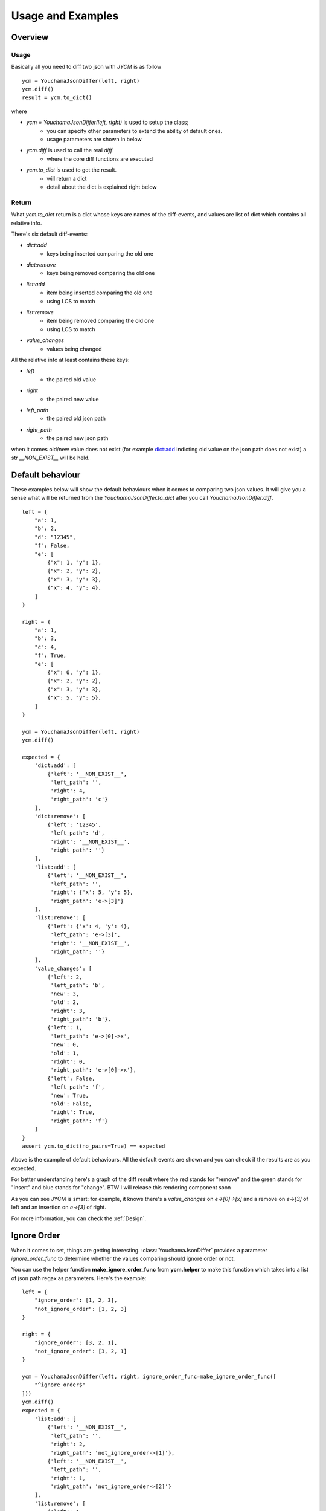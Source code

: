 .. _example:

Usage and Examples
==================

Overview
--------

Usage
~~~~~
Basically all you need to diff two json with `JYCM` is as follow

::

    ycm = YouchamaJsonDiffer(left, right)
    ycm.diff()
    result = ycm.to_dict()

where

- `ycm = YouchamaJsonDiffer(left, right)` is used to setup the class;
    - you can specify other parameters to extend the ability of default ones.
    - usage parameters are shown in below
- `ycm.diff` is used to call the real `diff`
    - where the core diff functions are executed
- `ycm.to_dict` is used to get the result.
    - will return a dict
    - detail about the dict is explained right below

Return
~~~~~~
What `ycm.to_dict` return is a dict whose keys are names of the diff-events, and values are
list of dict which contains all relative info.

There's six default diff-events:

- `dict:add`
    - keys being inserted comparing the old one
- `dict:remove`
    - keys being removed comparing the old one
- `list:add`
    - item being inserted comparing the old one
    - using LCS to match
- `list:remove`
    - item being removed comparing the old one
    - using LCS to match
- `value_changes`
    - values being changed

All the relative info at least contains these keys:

- `left`
    - the paired old value
- `right`
    - the paired new value
- `left_path`
    - the paired old json path
- `right_path`
    - the paired new json path

when it comes old/new value does not exist (for example dict:add indicting old value on the json path does not exist)
a str `__NON_EXIST__` will be held.

Default behaviour
-----------------
These examples below will show the default behaviours when it comes to comparing two json values.
It will give you a sense what will be returned from the `YouchamaJsonDiffer.to_dict` after you call
`YouchamaJsonDiffer.diff`.

::

    left = {
        "a": 1,
        "b": 2,
        "d": "12345",
        "f": False,
        "e": [
            {"x": 1, "y": 1},
            {"x": 2, "y": 2},
            {"x": 3, "y": 3},
            {"x": 4, "y": 4},
        ]
    }

    right = {
        "a": 1,
        "b": 3,
        "c": 4,
        "f": True,
        "e": [
            {"x": 0, "y": 1},
            {"x": 2, "y": 2},
            {"x": 3, "y": 3},
            {"x": 5, "y": 5},
        ]
    }

    ycm = YouchamaJsonDiffer(left, right)
    ycm.diff()

    expected = {
        'dict:add': [
            {'left': '__NON_EXIST__',
             'left_path': '',
             'right': 4,
             'right_path': 'c'}
        ],
        'dict:remove': [
            {'left': '12345',
             'left_path': 'd',
             'right': '__NON_EXIST__',
             'right_path': ''}
        ],
        'list:add': [
            {'left': '__NON_EXIST__',
             'left_path': '',
             'right': {'x': 5, 'y': 5},
             'right_path': 'e->[3]'}
        ],
        'list:remove': [
            {'left': {'x': 4, 'y': 4},
             'left_path': 'e->[3]',
             'right': '__NON_EXIST__',
             'right_path': ''}
        ],
        'value_changes': [
            {'left': 2,
             'left_path': 'b',
             'new': 3,
             'old': 2,
             'right': 3,
             'right_path': 'b'},
            {'left': 1,
             'left_path': 'e->[0]->x',
             'new': 0,
             'old': 1,
             'right': 0,
             'right_path': 'e->[0]->x'},
            {'left': False,
             'left_path': 'f',
             'new': True,
             'old': False,
             'right': True,
             'right_path': 'f'}
        ]
    }
    assert ycm.to_dict(no_pairs=True) == expected

Above is the example of default behaviours. All the default events are shown and you can check if the results are as you expected.

For better understanding here's a graph of the diff result where the red stands for "remove" and the green stands for "insert" and blue stands for "change".
BTW I will release this rendering component soon

.. image:: images/examples/default_behaviour.png
    :align: center


As you can see JYCM is smart: for example, it knows there's a *value_changes* on *e->[0]->[x]* and a remove on *e->[3]* of left and an insertion on *e->[3]* of right.

For more information, you can check the :ref:`Design`.



Ignore Order
------------
When it comes to set, things are getting interesting. :class:`YouchamaJsonDiffer` provides a parameter `ignore_order_func`
to determine whether the values comparing should ignore order or not.

You can use the helper function **make_ignore_order_func** from **ycm.helper** to make this function which takes into a list
of json path regax as parameters. Here's the example:

::

    left = {
        "ignore_order": [1, 2, 3],
        "not_ignore_order": [1, 2, 3]
    }

    right = {
        "ignore_order": [3, 2, 1],
        "not_ignore_order": [3, 2, 1]
    }

    ycm = YouchamaJsonDiffer(left, right, ignore_order_func=make_ignore_order_func([
        "^ignore_order$"
    ]))
    ycm.diff()
    expected = {
        'list:add': [
            {'left': '__NON_EXIST__',
             'left_path': '',
             'right': 2,
             'right_path': 'not_ignore_order->[1]'},
            {'left': '__NON_EXIST__',
             'left_path': '',
             'right': 1,
             'right_path': 'not_ignore_order->[2]'}
        ],
        'list:remove': [
            {'left': 1,
             'left_path': 'not_ignore_order->[0]',
             'right': '__NON_EXIST__',
             'right_path': ''},
            {'left': 2,
             'left_path': 'not_ignore_order->[1]',
             'right': '__NON_EXIST__',
             'right_path': ''}
        ]
    }
    assert ycm.to_dict(no_pairs=True) == expected

Abd here's the graph:

.. image:: images/examples/ignore_order.png
    :align: center

Default Operators
-----------------

There's some operators implemented in JYCM out of the box.

IgnoreOperator
~~~~~~~~~~~~~~


ExpectExistOperator
~~~~~~~~~~~~~~~~~~~

FloatInRangeOperator
~~~~~~~~~~~~~~~~~~~~



Custom Operators
----------------

Sometimes the distance function (or the function metering similarity) are more domain based.

For example, there's a json representing two points (named `distance_ok` and `distance_too_far`) on 2D space:

::

    left = {
        "distance_ok": {
            "x": 1,
            "y": 1
        },
        "distance_too_far": {
            "x": 5,
            "y": 5
        },
    }

    right = {
        "distance_ok": {
            "x": 2,
            "y": 2
        },
        "distance_too_far": {
            "x": 7,
            "y": 9
        },
    }

How on earth a diff framework would know if they are the same or not ? It is where `custom operator` kicks in.

You can define an operator as following:

::

    from jycm.operator import BaseOperator

    class L2DistanceOperator(BaseOperator):
        __operator_name__ = "operator:l2distance"
        __event__ = "operator:l2distance"

        def __init__(self, path_regex, distance_threshold):
            super().__init__(path_regex=path_regex)
            self.distance_threshold = distance_threshold

        def diff(self, level: 'TreeLevel', instance, drill: bool) -> Tuple[bool, float]:
            distance = math.sqrt(
                (level.left["x"] - level.right["x"]) ** 2 + (level.left["y"] - level.right["y"]) ** 2
            )
            info = {
                "distance": distance,
                "distance_threshold": self.distance_threshold,
                "pass": distance < self.distance_threshold
            }

            if not drill:
                instance.report(self.__event__, level, info)
            return True, 1 if info["pass"] else 0


Here's two things you should notice:

1. extends your class with  `BaseOperator` which is imported from jycm.operator module
2. implement a diff function whose signature is as above.

Here's more detail about the signature:

    - Parameters
        - **level** is the instance of :class:`TreeLevel` which is the base element being compared in JYCM

        - **instance** is the instance of :class:`YouchamaJsonDiffer` giving you full control of the process

            - normally calling  instance.report is enough
            - which is for reporting the diff event

        - **drill** is a bool function indicting whether this `diff` call is in reporting phase or not

            - drill is False when it is in the reporting phase
            - otherwise just a normal diff call (e.g. in the matching-items-in-array phase)

    - Return
        - the first is a bool which indicting whether the diff space should be stopped from this operator

            - an example is `ignore` which returns `True` since whether the `level` or its children are different or not is irrelevant

        - the second is a float number in [0,1] mapping the similarity of the `level.left` and `level.right`. 1 is for they being are same while 0 is for they being not the same at all.

            - **TIPS** similarity maybe different in drill phase. (for example, in the matching phase, two items in array who have the same `id` field are the same even though they are different in other fields which should be reported in the reporting phase)


then you can simply init your class and pass it in to the `custom_operators`

::

    ycm = YouchamaJsonDiffer(left, right, custom_operators=[
        L2DistanceOperator("distance.*", 3),
    ])

    ycm.diff()

    expected = {
        'operator:l2distance': [
            {
                'left': {'x': 1, 'y': 1},
                'right': {'x': 2, 'y': 2},
                'left_path': 'distance_ok',
                'right_path': 'distance_ok',
                'distance': 1.4142135623730951,
                'distance_threshold': 3,
                'pass': True
            },
            {
                'left': {'x': 5, 'y': 5},
                'right': {'x': 7, 'y': 9},
                'left_path': 'distance_too_far',
                'right_path': 'distance_too_far',
                'distance': 4.47213595499958,
                'distance_threshold': 3,
                'pass': False
            }
        ]
    }
    assert ycm.to_dict(no_pairs=True) == expected

Vola!

